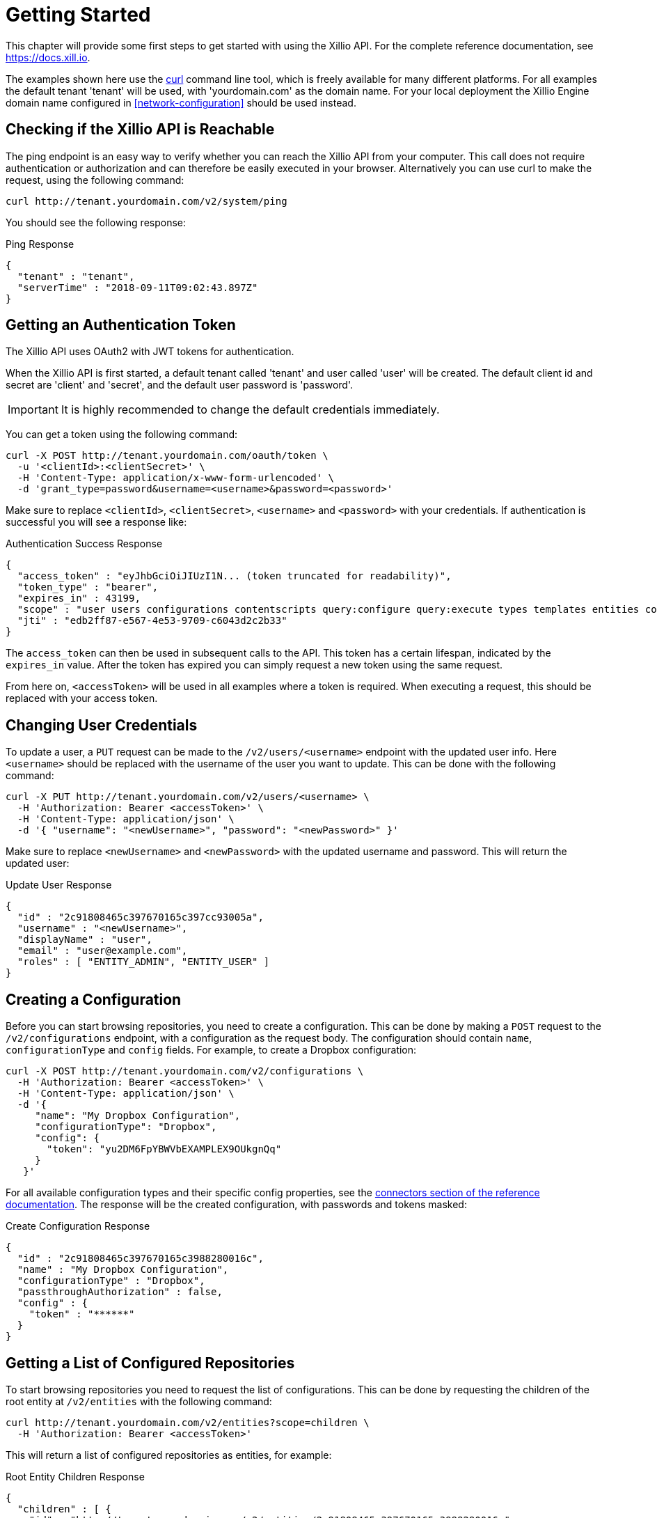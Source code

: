 [[getting-started]]
= Getting Started

This chapter will provide some first steps to get started with using the Xillio API.
For the complete reference documentation, see https://docs.xill.io.

The examples shown here use the https://curl.haxx.se/download.html[curl] command line tool, which is freely available for many different platforms.
For all examples the default tenant 'tenant' will be used, with 'yourdomain.com' as the domain name.
For your local deployment the Xillio Engine domain name configured in <<network-configuration>> should be used instead.

== Checking if the Xillio API is Reachable

The ping endpoint is an easy way to verify whether you can reach the Xillio API from your computer.
This call does not require authentication or authorization and can therefore be easily executed in your browser.
Alternatively you can use curl to make the request, using the following command:

```bash
curl http://tenant.yourdomain.com/v2/system/ping
```

You should see the following response:

.Ping Response
```json
{
  "tenant" : "tenant",
  "serverTime" : "2018-09-11T09:02:43.897Z"
}
```

== Getting an Authentication Token

The Xillio API uses OAuth2 with JWT tokens for authentication.

When the Xillio API is first started, a default tenant called 'tenant' and user called 'user' will be created.
The default client id and secret are 'client' and 'secret', and the default user password is 'password'.

IMPORTANT: It is highly recommended to change the default credentials immediately.

You can get a token using the following command:

```bash
curl -X POST http://tenant.yourdomain.com/oauth/token \
  -u '<clientId>:<clientSecret>' \
  -H 'Content-Type: application/x-www-form-urlencoded' \
  -d 'grant_type=password&username=<username>&password=<password>'
```

Make sure to replace `<clientId>`, `<clientSecret>`, `<username>` and `<password>` with your credentials.
If authentication is successful you will see a response like:

.Authentication Success Response
```json
{
  "access_token" : "eyJhbGciOiJIUzI1N... (token truncated for readability)",
  "token_type" : "bearer",
  "expires_in" : 43199,
  "scope" : "user users configurations contentscripts query:configure query:execute types templates entities contents tenant",
  "jti" : "edb2ff87-e567-4e53-9709-c6043d2c2b33"
}
```

The `access_token` can then be used in subsequent calls to the API.
This token has a certain lifespan, indicated by the `expires_in` value.
After the token has expired you can simply request a new token using the same request.

From here on, `<accessToken>` will be used in all examples where a token is required.
When executing a request, this should be replaced with your access token.

== Changing User Credentials

To update a user, a `PUT` request can be made to the `/v2/users/<username>` endpoint with the updated user info.
Here `<username>` should be replaced with the username of the user you want to update.
This can be done with the following command:

```bash
curl -X PUT http://tenant.yourdomain.com/v2/users/<username> \
  -H 'Authorization: Bearer <accessToken>' \
  -H 'Content-Type: application/json' \
  -d '{ "username": "<newUsername>", "password": "<newPassword>" }'
```

Make sure to replace `<newUsername>` and `<newPassword>` with the updated username and password.
This will return the updated user:

.Update User Response
```json
{
  "id" : "2c91808465c397670165c397cc93005a",
  "username" : "<newUsername>",
  "displayName" : "user",
  "email" : "user@example.com",
  "roles" : [ "ENTITY_ADMIN", "ENTITY_USER" ]
}
```

== Creating a Configuration

Before you can start browsing repositories, you need to create a configuration.
This can be done by making a `POST` request to the `/v2/configurations` endpoint, with a configuration as the request body.
The configuration should contain `name`, `configurationType` and `config` fields.
For example, to create a Dropbox configuration:

```bash
curl -X POST http://tenant.yourdomain.com/v2/configurations \
  -H 'Authorization: Bearer <accessToken>' \
  -H 'Content-Type: application/json' \
  -d '{
     "name": "My Dropbox Configuration",
     "configurationType": "Dropbox",
     "config": {
       "token": "yu2DM6FpYBWVbEXAMPLEX9OUkgnQq"
     }
   }'
```

For all available configuration types and their specific config properties, see the https://docs.xill.io/#connectors[connectors section of the reference documentation].
The response will be the created configuration, with passwords and tokens masked:

.Create Configuration Response
```json
{
  "id" : "2c91808465c397670165c3988280016c",
  "name" : "My Dropbox Configuration",
  "configurationType" : "Dropbox",
  "passthroughAuthorization" : false,
  "config" : {
    "token" : "******"
  }
}
```

== Getting a List of Configured Repositories

To start browsing repositories you need to request the list of configurations.
This can be done by requesting the children of the root entity at `/v2/entities` with the following command:

```bash
curl http://tenant.yourdomain.com/v2/entities?scope=children \
  -H 'Authorization: Bearer <accessToken>'
```

This will return a list of configured repositories as entities, for example:

.Root Entity Children Response
```json
{
  "children" : [ {
    "id" : "http://tenant.yourdomain.com/v2/entities/2c91808465c397670165c3988280016c",
    "xdip" : "xdip://2c91808465c397670165c3988280016c/",
    "kind" : "Dropbox",
    "original" : {
      "name" : {
        "systemName" : "2c91808465c397670165c3988280016c",
        "displayName" : "My Dropbox Configuration"
      }
    },
    "modified" : {
      "name" : {
        "systemName" : "2c91808465c397670165c3988280016c",
        "displayName" : "My Dropbox Configuration"
      }
    }
  } ]
}
```

The configuration id of each configuration can be found in the `name.systemName` decorator field.
From here you can start browsing a specific repository by requesting the children of a configuration entity.

